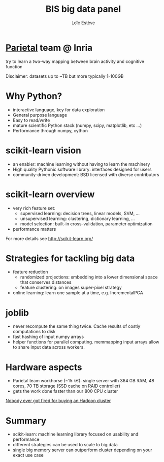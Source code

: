 #+Title: BIS big data panel

#+Author: Loïc Estève

#+Email: loic.esteve@inria.fr


#+OPTIONS: toc:nil reveal_mathjax:nil num:nil reveal_center:nil
#+REVEAL_THEME: default
#+REVEAL_TRANS: linear
#+REVEAL_EXTRA_CSS: ./custom.css

* [[https://team.inria.fr/parietal/][Parietal]] team @ Inria

try to learn a two-way mapping between brain activity and cognitive function

[[./images/parietal.png]]

[[./images/inria.jpg]]

[[./images/fMRI.png]]

Disclaimer: datasets up to ~TB but more typically 1-100GB

* Why Python?

- interactive language, key for data exploration
- General purpose language
- Easy to read/write
- mature scientific Python stack (numpy, scipy, matplotlib, etc ...)
- Performance through numpy, cython

* scikit-learn vision
- an enabler: machine learning without having to learn the machinery
- High quality Pythonic software library: interfaces designed for users
- community-driven development: BSD licensed with diverse contributors

* scikit-learn overview
- very rich feature set:
  + supervised learning: decision trees, linear models, SVM, ...
  + unsupervised learning: clustering, dictionary learning, ...
  + model selection: built-in cross-validation, parameter optimization
- performance matters
# - used in production by data-driven companies (Spotify, Evernote, New
#   York Times, ...)

For more details see [[http://scikit-learn.org/]]

* Strategies for tackling big data

- feature reduction
  + randomized projections: embedding into a lower dimensional space
    that conserves distances
  + feature clustering: on images super-pixel strategy

- online learning: learn one sample at a time, e.g. IncrementalPCA

* joblib

- never recompute the same thing twice. Cache results of costly
  computations to disk
- fast hashing of input numpy arrays
- helper functions for parallel computing. memmapping input arrays
  allow to share input data across workers.

* Hardware aspects
- Parietal team workhorse (~15 k€): single server with 384 GB RAM, 48 cores, 70
  TB storage (SSD cache on RAID controller)
- gets the work done faster than our 800 CPU cluster

[[http://research.microsoft.com/pubs/163083/hotcbp12%20final.pdf][Nobody ever got fired for buying an Hadoop cluster]]

* Summary
- scikit-learn: machine learning library focused on usability and
  performance
- different strategies can be used to scale to big data
- single big memory server can outperform cluster depending on your
  exact use case
